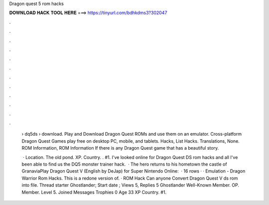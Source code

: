 Dragon quest 5 rom hacks



𝐃𝐎𝐖𝐍𝐋𝐎𝐀𝐃 𝐇𝐀𝐂𝐊 𝐓𝐎𝐎𝐋 𝐇𝐄𝐑𝐄 ===> https://tinyurl.com/bdhkdms3?302047



.



.



.



.



.



.



.



.



.



.



.



.

 › dq5ds › download. Play and Download Dragon Quest ROMs and use them on an emulator. Cross-platform Dragon Quest Games play free on desktop PC, mobile, and tablets. Hacks, List Hacks. Translations, None. ROM Information, ROM Information If there is any Dragon Quest game that has a beautiful story.
 
  · Location. The old pond. XP. Country. . #1. I've looked online for Dragon Quest DS rom hacks and all I've been able to find us the DQ5 monster trainer hack.  · The hero returns to his hometown the castle of GranaviaPlay Dragon Quest V (English by DeJap) for Super Nintendo Online:   · 16 rows · · Emulation - Dragon Warrior Rom Hacks. This is a redone version of. · ROM Hack Can anyone Convert Dragon Quest V ds rom into  file. Thread starter Ghostlander; Start date ; Views 5, Replies 5 Ghostlander Well-Known Member. OP. Member. Level 5. Joined Messages Trophies 0 Age 33 XP Country. #1.
